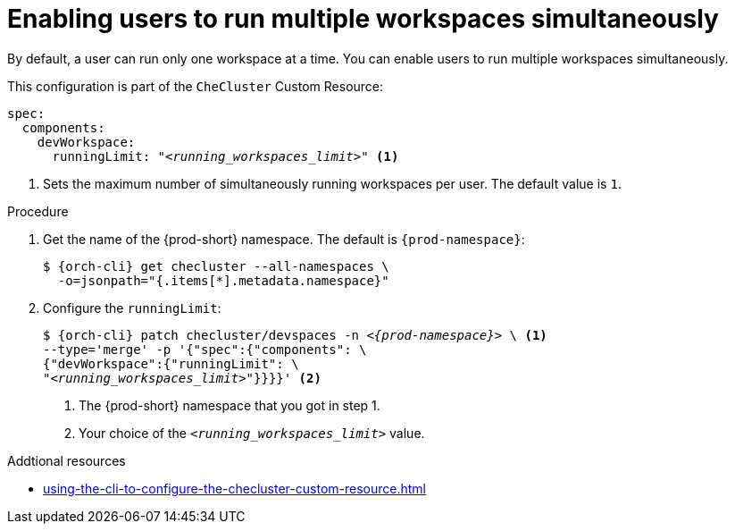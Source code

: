 :_content-type: PROCEDURE
:navtitle: Enabling users to run multiple workspaces simultaneously
:description: Enabling users to run multiple workspaces simultaneously
:keywords: administration guide, number, workspaces

[id="enabling-users-to-run-multiple-workspaces-simultaneously_{context}"]
= Enabling users to run multiple workspaces simultaneously

By default, a user can run only one workspace at a time. You can enable users to run multiple workspaces simultaneously.

This configuration is part of the `CheCluster` Custom Resource:

[source,yaml,subs="+quotes"]
----
spec:
  components:
    devWorkspace:
      runningLimit: "__<running_workspaces_limit>__" <1>
----
<1> Sets the maximum number of simultaneously running workspaces per user. The default value is `1`.

.Procedure

. Get the name of the {prod-short} namespace. The default is `{prod-namespace}`:
+
[source,terminal,subs="+quotes,attributes"]
----
$ {orch-cli} get checluster --all-namespaces \
  -o=jsonpath="{.items[*].metadata.namespace}"
----

. Configure the `runningLimit`:
+
[source,terminal,subs="+quotes,attributes"]
----
$ {orch-cli} patch checluster/devspaces -n _<{prod-namespace}>_ \ <1>
--type='merge' -p '{"spec":{"components": \
{"devWorkspace":{"runningLimit": \
"__<running_workspaces_limit>__"}}}}' <2>
----
<1> The {prod-short} namespace that you got in step 1.
<2> Your choice of the `__<running_workspaces_limit>__` value.

.Addtional resources

* xref:using-the-cli-to-configure-the-checluster-custom-resource.adoc[]
